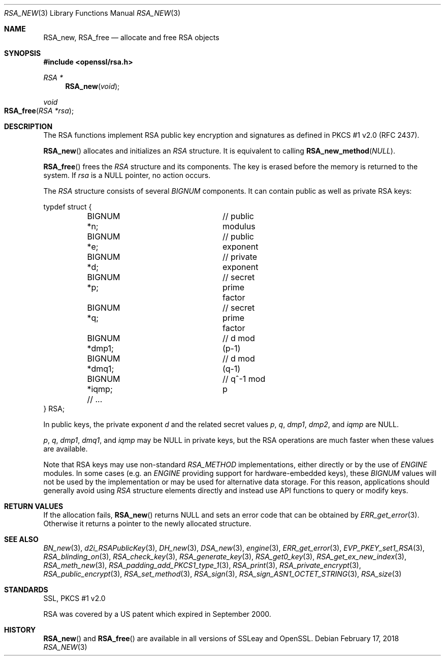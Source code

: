 .\"	$OpenBSD: RSA_new.3,v 1.5 2018/02/17 16:59:48 schwarze Exp $
.\"	OpenSSL doc/man3/RSA_new.pod 99d63d46 Oct 26 13:56:48 2016 -0400
.\"	OpenSSL doc/crypto/rsa.pod 35d2e327 Jun 3 16:19:49 2016 -0400
.\"
.\" This file was written by Ulf Moeller <ulf@openssl.org>.
.\" Copyright (c) 2000, 2002, 2016 The OpenSSL Project.  All rights reserved.
.\"
.\" Redistribution and use in source and binary forms, with or without
.\" modification, are permitted provided that the following conditions
.\" are met:
.\"
.\" 1. Redistributions of source code must retain the above copyright
.\"    notice, this list of conditions and the following disclaimer.
.\"
.\" 2. Redistributions in binary form must reproduce the above copyright
.\"    notice, this list of conditions and the following disclaimer in
.\"    the documentation and/or other materials provided with the
.\"    distribution.
.\"
.\" 3. All advertising materials mentioning features or use of this
.\"    software must display the following acknowledgment:
.\"    "This product includes software developed by the OpenSSL Project
.\"    for use in the OpenSSL Toolkit. (http://www.openssl.org/)"
.\"
.\" 4. The names "OpenSSL Toolkit" and "OpenSSL Project" must not be used to
.\"    endorse or promote products derived from this software without
.\"    prior written permission. For written permission, please contact
.\"    openssl-core@openssl.org.
.\"
.\" 5. Products derived from this software may not be called "OpenSSL"
.\"    nor may "OpenSSL" appear in their names without prior written
.\"    permission of the OpenSSL Project.
.\"
.\" 6. Redistributions of any form whatsoever must retain the following
.\"    acknowledgment:
.\"    "This product includes software developed by the OpenSSL Project
.\"    for use in the OpenSSL Toolkit (http://www.openssl.org/)"
.\"
.\" THIS SOFTWARE IS PROVIDED BY THE OpenSSL PROJECT ``AS IS'' AND ANY
.\" EXPRESSED OR IMPLIED WARRANTIES, INCLUDING, BUT NOT LIMITED TO, THE
.\" IMPLIED WARRANTIES OF MERCHANTABILITY AND FITNESS FOR A PARTICULAR
.\" PURPOSE ARE DISCLAIMED.  IN NO EVENT SHALL THE OpenSSL PROJECT OR
.\" ITS CONTRIBUTORS BE LIABLE FOR ANY DIRECT, INDIRECT, INCIDENTAL,
.\" SPECIAL, EXEMPLARY, OR CONSEQUENTIAL DAMAGES (INCLUDING, BUT
.\" NOT LIMITED TO, PROCUREMENT OF SUBSTITUTE GOODS OR SERVICES;
.\" LOSS OF USE, DATA, OR PROFITS; OR BUSINESS INTERRUPTION)
.\" HOWEVER CAUSED AND ON ANY THEORY OF LIABILITY, WHETHER IN CONTRACT,
.\" STRICT LIABILITY, OR TORT (INCLUDING NEGLIGENCE OR OTHERWISE)
.\" ARISING IN ANY WAY OUT OF THE USE OF THIS SOFTWARE, EVEN IF ADVISED
.\" OF THE POSSIBILITY OF SUCH DAMAGE.
.\"
.Dd $Mdocdate: February 17 2018 $
.Dt RSA_NEW 3
.Os
.Sh NAME
.Nm RSA_new ,
.Nm RSA_free
.Nd allocate and free RSA objects
.Sh SYNOPSIS
.In openssl/rsa.h
.Ft RSA *
.Fn RSA_new void
.Ft void
.Fo RSA_free
.Fa "RSA *rsa"
.Fc
.Sh DESCRIPTION
The RSA functions implement RSA public key encryption and signatures
as defined in PKCS #1 v2.0 (RFC 2437).
.Pp
.Fn RSA_new
allocates and initializes an
.Vt RSA
structure.
It is equivalent to calling
.Fn RSA_new_method NULL .
.Pp
.Fn RSA_free
frees the
.Vt RSA
structure and its components.
The key is erased before the memory is returned to the system.
If
.Fa rsa
is a
.Dv NULL
pointer, no action occurs.
.Pp
The
.Vt RSA
structure consists of several
.Vt BIGNUM
components.
It can contain public as well as private RSA keys:
.Bd -literal
typdef struct {
	BIGNUM *n;		// public modulus
	BIGNUM *e;		// public exponent
	BIGNUM *d;		// private exponent
	BIGNUM *p;		// secret prime factor
	BIGNUM *q;		// secret prime factor
	BIGNUM *dmp1;		// d mod (p-1)
	BIGNUM *dmq1;		// d mod (q-1)
	BIGNUM *iqmp;		// q^-1 mod p
	// ...
} RSA;
.Ed
.Pp
In public keys, the private exponent
.Fa d
and the related secret values
.Fa p , q , dmp1 , dmp2 ,
and
.Fa iqmp
are
.Dv NULL .
.Pp
.Fa p ,
.Fa q ,
.Fa dmp1 ,
.Fa dmq1 ,
and
.Fa iqmp
may be
.Dv NULL
in private keys, but the RSA operations are much faster when these
values are available.
.Pp
Note that RSA keys may use non-standard
.Vt RSA_METHOD
implementations, either directly or by the use of
.Vt ENGINE
modules.
In some cases (e.g. an
.Vt ENGINE
providing support for hardware-embedded keys), these
.Vt BIGNUM
values will not be used by the implementation or may be used for
alternative data storage.
For this reason, applications should generally avoid using
.Vt RSA
structure elements directly and instead use API functions to query
or modify keys.
.Sh RETURN VALUES
If the allocation fails,
.Fn RSA_new
returns
.Dv NULL
and sets an error code that can be obtained by
.Xr ERR_get_error 3 .
Otherwise it returns a pointer to the newly allocated structure.
.Sh SEE ALSO
.Xr BN_new 3 ,
.Xr d2i_RSAPublicKey 3 ,
.Xr DH_new 3 ,
.Xr DSA_new 3 ,
.Xr engine 3 ,
.Xr ERR_get_error 3 ,
.Xr EVP_PKEY_set1_RSA 3 ,
.Xr RSA_blinding_on 3 ,
.Xr RSA_check_key 3 ,
.Xr RSA_generate_key 3 ,
.Xr RSA_get0_key 3 ,
.Xr RSA_get_ex_new_index 3 ,
.Xr RSA_meth_new 3 ,
.Xr RSA_padding_add_PKCS1_type_1 3 ,
.Xr RSA_print 3 ,
.Xr RSA_private_encrypt 3 ,
.Xr RSA_public_encrypt 3 ,
.Xr RSA_set_method 3 ,
.Xr RSA_sign 3 ,
.Xr RSA_sign_ASN1_OCTET_STRING 3 ,
.Xr RSA_size 3
.Sh STANDARDS
SSL, PKCS #1 v2.0
.Pp
RSA was covered by a US patent which expired in September 2000.
.Sh HISTORY
.Fn RSA_new
and
.Fn RSA_free
are available in all versions of SSLeay and OpenSSL.
